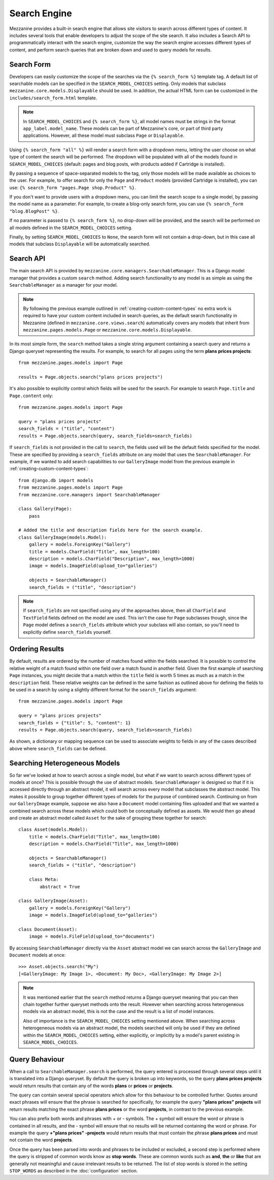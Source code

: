 =============
Search Engine
=============

Mezzanine provides a built-in search engine that allows site visitors to
search across different types of content. It includes several tools that
enable developers to adjust the scope of the site search. It also includes
a Search API to programmatically interact with the search engine, customize
the way the search engine accesses different types of content, and perform
search queries that are broken down and used to query models for results.

Search Form
===========

Developers can easily customize the scope of the searches via the
``{% search_form %}`` template tag. A default list of searchable models can
be specified in the ``SEARCH_MODEL_CHOICES`` setting. Only models that
subclass ``mezzanine.core.models.Displayable`` should be used. In addition,
the actual HTML form can be customized in the ``includes/search_form.html``
template.

.. note::

    In ``SEARCH_MODEL_CHOICES`` and ``{% search_form %}``, all model names
    must be strings in the format ``app_label.model_name``. These models
    can be part of Mezzanine's core, or part of third party applications.
    However, all these model must subclass ``Page`` or ``Displayable``.

Using ``{% search_form "all" %}`` will render a search form with a
dropdown menu, letting the user choose on what type of content the
search will be performed. The dropdown will be populated with all of
the models found in ``SEARCH_MODEL_CHOICES`` (default: pages and
blog posts, with products added if Cartridge is installed).

By passing a sequence of space-separated models to the tag, only those
models will be made available as choices to the user. For example,
to offer search for only the ``Page`` and ``Product`` models (provided
Cartridge is installed), you can use:
``{% search_form "pages.Page shop.Product" %}``.

If you don't want to provide users with a dropdown menu, you can
limit the search scope to a single model, by passing the model name
as a parameter. For example, to create a blog-only search form, you can
use ``{% search_form "blog.BlogPost" %}``.

If no parameter is passed to ``{% search_form %}``, no drop-down will
be provided, and the search will be performed on all models defined in
the ``SEARCH_MODEL_CHOICES`` setting.

Finally, by setting ``SEARCH_MODEL_CHOICES`` to ``None``, the search
form will not contain a drop-down, but in this case all models that
subclass ``Displayable`` will be automatically searched.

Search API
==========

The main search API is provided by
``mezzanine.core.managers.SearchableManager``. This is a Django model
manager that provides a custom ``search`` method. Adding search
functionality to any model is as simple as using the ``SearchableManager``
as a manager for your model.

.. note::

    By following the previous example outlined in
    :ref:`creating-custom-content-types` no extra work is required to have
    your custom content included in search queries, as the default search
    functionality in Mezzanine (defined in ``mezzanine.core.views.search``)
    automatically covers any models that inherit from
    ``mezzanine.pages.models.Page`` or ``mezzanine.core.models.Displayable``.

In its most simple form, the ``search`` method takes a single string
argument containing a search query and returns a Django queryset
representing the results. For example, to search for all pages using the
term **plans prices projects**::

    from mezzanine.pages.models import Page

    results = Page.objects.search("plans prices projects")

It's also possible to explicitly control which fields will be used for the
search. For example to search ``Page.title`` and ``Page.content`` only::

    from mezzanine.pages.models import Page

    query = "plans prices projects"
    search_fields = ("title", "content")
    results = Page.objects.search(query, search_fields=search_fields)

If ``search_fields`` is not provided in the call to ``search``, the fields
used will be the default fields specified for the model. These are specified
by providing a ``search_fields`` attribute on any model that uses the
``SearchableManager``. For example, if we wanted to add search capabilities
to our ``GalleryImage`` model from the previous example in
:ref:`creating-custom-content-types`::

    from django.db import models
    from mezzanine.pages.models import Page
    from mezzanine.core.managers import SearchableManager

    class Gallery(Page):
        pass

    # Added the title and description fields here for the search example.
    class GalleryImage(models.Model):
        gallery = models.ForeignKey("Gallery")
        title = models.CharField("Title", max_length=100)
        description = models.CharField("Description", max_length=1000)
        image = models.ImageField(upload_to="galleries")

        objects = SearchableManager()
        search_fields = ("title", "description")


.. note::

    If ``search_fields`` are not specified using any of the approaches
    above, then all ``CharField`` and ``TextField`` fields defined on
    the model are used. This isn't the case for ``Page`` subclasses
    though, since the ``Page`` model defines a ``search_fields``
    attribute which your subclass will also contain, so you'll need to
    explicitly define ``search_fields`` yourself.

Ordering Results
================

By default, results are ordered by the number of matches found within the
fields searched. It is possible to control the relative weight of a match
found within one field over a match found in another field. Given the first
example of searching ``Page`` instances, you might decide that a match
within the ``title`` field is worth 5 times as much as a match in the
``description`` field. These relative weights can be defined in the same
fashion as outlined above for defining the fields to be used in a search by
using a slightly different format for the ``search_fields`` argument::

    from mezzanine.pages.models import Page

    query = "plans prices projects"
    search_fields = {"title": 5, "content": 1}
    results = Page.objects.search(query, search_fields=search_fields)

As shown, a dictionary or mapping sequence can be used to associate weights
to fields in any of the cases described above where ``search_fields`` can
be defined.

Searching Heterogeneous Models
==============================

So far we've looked at how to search across a single model, but what if we
want to search across different types of models at once? This is possible
through the use of abstract models. ``SearchableManager`` is designed so
that if it is accessed directly through an abstract model, it will search
across every model that subclasses the abstract model. This makes it
possible to group together different types of models for the purpose of
combined search. Continuing on from our ``GalleryImage`` example, suppose
we also have a ``Document`` model containing files uploaded and that we
wanted a combined search across these models which could both be
conceptually defined as assets. We would then go ahead and create an
abstract model called ``Asset`` for the sake of grouping these together
for search::

    class Asset(models.Model):
        title = models.CharField("Title", max_length=100)
        description = models.CharField("Title", max_length=1000)

        objects = SearchableManager()
        search_fields = ("title", "description")

        class Meta:
            abstract = True

    class GalleryImage(Asset):
        gallery = models.ForeignKey("Gallery")
        image = models.ImageField(upload_to="galleries")

    class Document(Asset):
        image = models.FileField(upload_to="documents")

By accessing ``SearchableManager`` directly via the ``Asset`` abstract model
we can search across the ``GalleryImage`` and ``Document`` models at once::

    >>> Asset.objects.search("My")
    [<GalleryImage: My Image 1>, <Document: My Doc>, <GalleryImage: My Image 2>]

.. note::

    It was mentioned earlier that the ``search`` method returns a Django
    queryset meaning that you can then chain together further queryset
    methods onto the result. However when searching across heterogeneous
    models via an abstract model, this is not the case and the result is a
    list of model instances.

    Also of importance is the ``SEARCH_MODEL_CHOICES`` setting mentioned
    above. When searching across heterogeneous models via an abstract
    model, the models searched will only be used if they are defined
    within the ``SEARCH_MODEL_CHOICES`` setting, either explicitly, or
    implicitly by a model's parent existing in ``SEARCH_MODEL_CHOICES``.

Query Behaviour
===============

When a call to ``SearchableManager.search`` is performed, the query entered
is processed through several steps until it is translated into a Django
queryset. By default the query is broken up into keywords, so the query
**plans prices projects** would return results that contain any of the words
**plans** or **prices** or **projects**.

The query can contain several special operators which allow for this
behaviour to be controlled further. Quotes around exact phrases will
ensure that the phrase is searched for specifically, for example the query
**"plans prices" projects** will return results matching the exact phrase
**plans prices** or the word **projects**, in contrast to the previous
example.

You can also prefix both words and phrases with + or - symbols. The +
symbol will ensure the word or phrase is contained in all results, and the
- symbol will ensure that no results will be returned containing the word
or phrase. For example the query **+"plans prices" -projects** would return
results that must contain the phrase **plans prices** and must not contain
the word **projects**.

Once the query has been parsed into words and phrases to be included or
excluded, a second step is performed where the query is stripped of common
words know as **stop words**. These are common words such as **and**,
**the** or **like** that are generally not meaningful and cause irrelevant
results to be returned. The list of stop words is stored in the setting
``STOP_WORDS`` as described in the :doc:`configuration` section.
